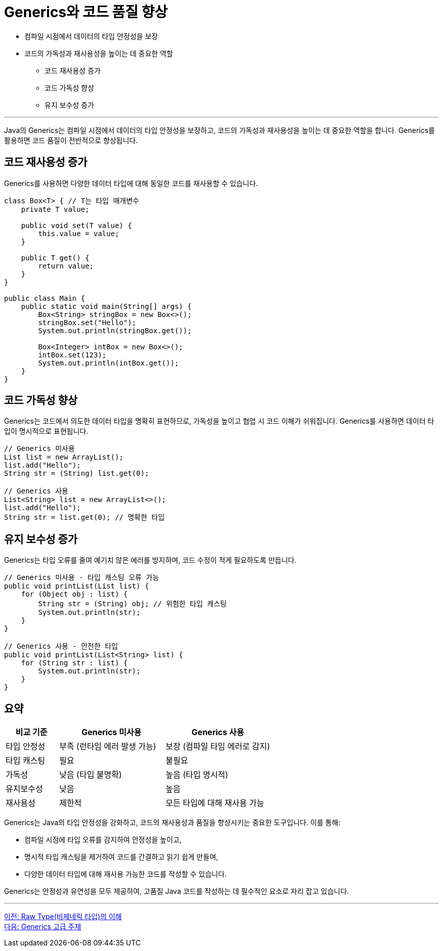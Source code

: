 = Generics와 코드 품질 향상

* 컴파일 시점에서 데이터의 타입 안정성을 보장
* 코드의 가독성과 재사용성을 높이는 데 중요한 역할
** 코드 재사용성 증가
** 코드 가독성 향상
** 유지 보수성 증가

---

Java의 Generics는 컴파일 시점에서 데이터의 타입 안정성을 보장하고, 코드의 가독성과 재사용성을 높이는 데 중요한 역할을 합니다. Generics를 활용하면 코드 품질이 전반적으로 향상됩니다.

== 코드 재사용성 증가

Generics를 사용하면 다양한 데이터 타입에 대해 동일한 코드를 재사용할 수 있습니다.

[source, java]
----
class Box<T> { // T는 타입 매개변수
    private T value;

    public void set(T value) {
        this.value = value;
    }

    public T get() {
        return value;
    }
}

public class Main {
    public static void main(String[] args) {
        Box<String> stringBox = new Box<>();
        stringBox.set("Hello");
        System.out.println(stringBox.get());

        Box<Integer> intBox = new Box<>();
        intBox.set(123);
        System.out.println(intBox.get());
    }
}
----

== 코드 가독성 향상

Generics는 코드에서 의도한 데이터 타입을 명확히 표현하므로, 가독성을 높이고 협업 시 코드 이해가 쉬워집니다. Generics를 사용하면 데이터 타입이 명시적으로 표현됩니다.

[source, java]
----
// Generics 미사용
List list = new ArrayList();
list.add("Hello");
String str = (String) list.get(0);

// Generics 사용
List<String> list = new ArrayList<>();
list.add("Hello");
String str = list.get(0); // 명확한 타입
----

== 유지 보수성 증가

Generics는 타입 오류를 줄여 예기치 않은 에러를 방지하며, 코드 수정이 적게 필요하도록 만듭니다.

[source, java]
----
// Generics 미사용 - 타입 캐스팅 오류 가능
public void printList(List list) {
    for (Object obj : list) {
        String str = (String) obj; // 위험한 타입 캐스팅
        System.out.println(str);
    }
}

// Generics 사용 - 안전한 타입
public void printList(List<String> list) {
    for (String str : list) {
        System.out.println(str);
    }
}
----

== 요약

[%header, cols="1,2,2"]
|===
|비교 기준|Generics 미사용|Generics 사용
|타입 안정성|부족 (런타임 에러 발생 가능)|보장 (컴파일 타임 에러로 감지)
|타입 캐스팅|필요|불필요
|가독성|낮음 (타입 불명확)|높음 (타입 명시적)
|유지보수성|낮음|높음
|재사용성|제한적|모든 타입에 대해 재사용 가능
|===

Generics는 Java의 타입 안정성을 강화하고, 코드의 재사용성과 품질을 향상시키는 중요한 도구입니다. 이를 통해:

* 컴파일 시점에 타입 오류를 감지하여 안정성을 높이고,
* 명시적 타입 캐스팅을 제거하여 코드를 간결하고 읽기 쉽게 만들며,
* 다양한 데이터 타입에 대해 재사용 가능한 코드를 작성할 수 있습니다.

Generics는 안정성과 유연성을 모두 제공하여, 고품질 Java 코드를 작성하는 데 필수적인 요소로 자리 잡고 있습니다.

---

link:./19_raw_type.adoc[이전: Raw Type(비제네릭 타입)의 이해] +
link:./21_advanced_topic.adoc[다음: Generics 고급 주제]
